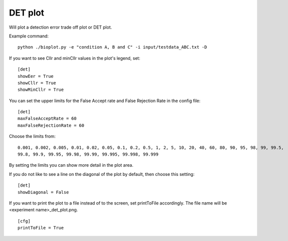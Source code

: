 .. _rst_detplot:

DET plot
========

Will plot a detection error trade off plot or DET plot.

Example command: ::

    python ./bioplot.py -e "condition A, B and C" -i input/testdata_ABC.txt -D

.. image:: images/det_plot_ohne_etwas.png

If you want to see Cllr and minCllr values in the plot's legend, set: ::

    [det]
    showEer = True
    showCllr = True
    showMinCllr = True

You can set the upper limits for the False Accept rate and False Rejection Rate in the config file: ::

    [det]
    maxFalseAcceptRate = 60
    maxFalseRejectionRate = 60

Choose the limits from: ::

    0.001, 0.002, 0.005, 0.01, 0.02, 0.05, 0.1, 0.2, 0.5, 1, 2, 5, 10, 20, 40, 60, 80, 90, 95, 98, 99, 99.5,
    99.8, 99.9, 99.95, 99.98, 99.99, 99.995, 99.998, 99.999

By setting the limits you can show more detail in the plot area.

.. image:: images/detplot_with_diagonal.png

If you do not like to see a line on the diagonal of the plot by default, then choose this setting: ::

   [det]
   showDiagonal = False

.. image:: images/det2_condition_ABC.png

If you want to print the plot to a file instead of to the screen, set printToFile accordingly.
The file name will be <experiment name>_det_plot.png. ::

        [cfg]
        printToFile = True

